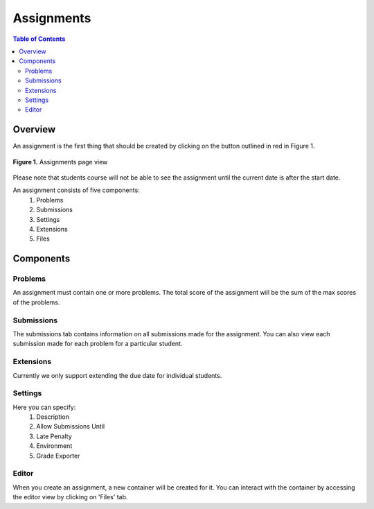***********
Assignments
***********

.. contents:: Table of Contents 

Overview
-----------

An assignment is the first thing that should be created by clicking on the button outlined in red in Figure 1.

.. figure:: ../static/courses/create-assignment.PNG
    :align: center
    :figwidth: 100%

    **Figure 1.** Assignments page view

Please note that students course will not be able to see the assignment until the current date is after the start date.

An assignment consists of five components:
    1. Problems
    2. Submissions
    3. Settings
    4. Extensions
    5. Files

Components
----------

Problems
^^^^^^^^

An assignment must contain one or more problems. The total score of the assignment will be the sum of the max scores of the problems.

Submissions
^^^^^^^^^^^

The submissions tab contains information on all submissions made for the assignment. 
You can also view each submission made for each problem for a particular student.

Extensions
^^^^^^^^^^

Currently we only support extending the due date for individual students.

Settings
^^^^^^^^

Here you can specify:
    1. Description
    2. Allow Submissions Until
    3. Late Penalty
    4. Environment
    5. Grade Exporter
    
Editor
^^^^^^

When you create an assignment, a new container will be created for it. 
You can interact with the container by accessing the editor view by clicking on 'Files' tab.
